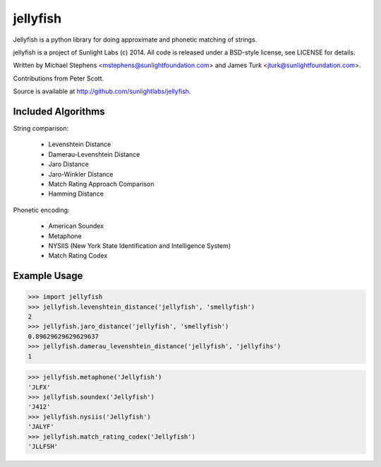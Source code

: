 =========
jellyfish
=========

.. image:: https://travis-ci.org/sunlightlabs/jellyfish.svg?branch=master
    :target: https://travis-ci.org/sunlightlabs/jellyfish

.. image:: https://pypip.in/version/jellyfish/badge.svg
    :target: https://pypi.python.org/pypi/jellyfish

.. image:: https://pypip.in/format/jellyfish/badge.svg
    :target: https://pypi.python.org/pypi/jellyfish


Jellyfish is a python library for doing approximate and phonetic matching of strings.

jellyfish is a project of Sunlight Labs (c) 2014.
All code is released under a BSD-style license, see LICENSE for details.

Written by Michael Stephens <mstephens@sunlightfoundation.com> and James Turk
<jturk@sunlightfoundation.com>.

Contributions from Peter Scott.

Source is available at http://github.com/sunlightlabs/jellyfish.

Included Algorithms
===================

String comparison:

  * Levenshtein Distance
  * Damerau-Levenshtein Distance
  * Jaro Distance
  * Jaro-Winkler Distance
  * Match Rating Approach Comparison
  * Hamming Distance

Phonetic encoding:

  * American Soundex
  * Metaphone
  * NYSIIS (New York State Identification and Intelligence System)
  * Match Rating Codex

Example Usage
=============

>>> import jellyfish
>>> jellyfish.levenshtein_distance('jellyfish', 'smellyfish')
2
>>> jellyfish.jaro_distance('jellyfish', 'smellyfish')
0.89629629629629637
>>> jellyfish.damerau_levenshtein_distance('jellyfish', 'jellyfihs')
1

>>> jellyfish.metaphone('Jellyfish')
'JLFX'
>>> jellyfish.soundex('Jellyfish')
'J412'
>>> jellyfish.nysiis('Jellyfish')
'JALYF'
>>> jellyfish.match_rating_codex('Jellyfish')
'JLLFSH'
